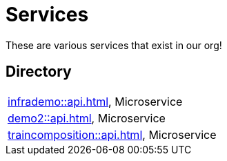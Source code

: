 = Services

These are various services that exist in our org!

== Directory

[frame=all, grid=rows]
|===
|xref:infrademo::api.adoc[], Microservice 
|xref:demo2::api.adoc[], Microservice 
|xref:traincomposition::api.adoc[], Microservice 
|===
